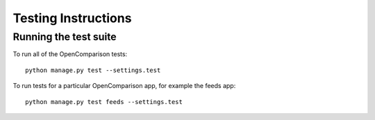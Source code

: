 ====================
Testing Instructions
====================

----------------------
Running the test suite
----------------------

To run all of the OpenComparison tests::

    python manage.py test --settings.test

To run tests for a particular OpenComparison app, for example the feeds app::

    python manage.py test feeds --settings.test
